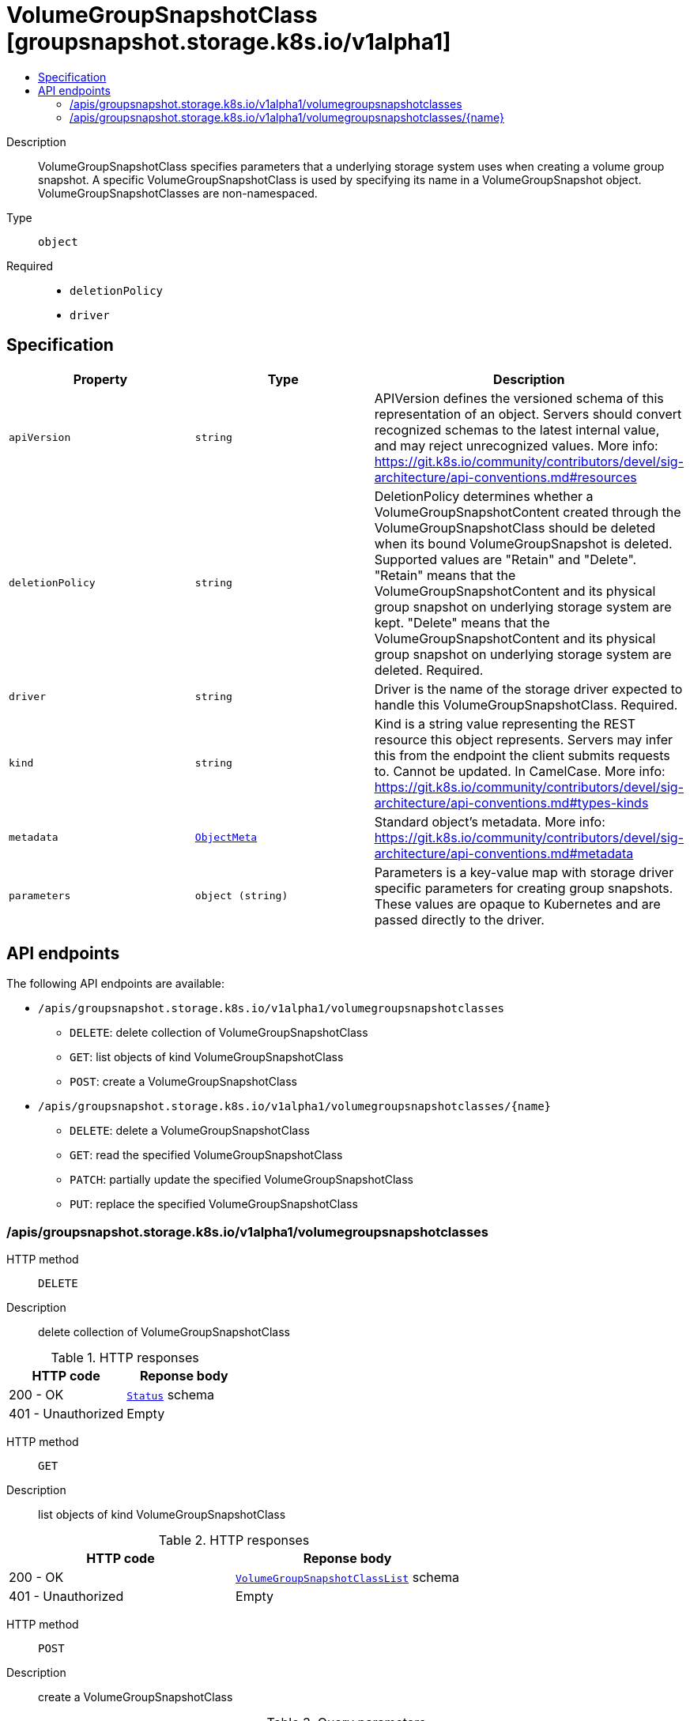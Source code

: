 // Automatically generated by 'openshift-apidocs-gen'. Do not edit.
:_mod-docs-content-type: ASSEMBLY
[id="volumegroupsnapshotclass-groupsnapshot-storage-k8s-io-v1alpha1"]
= VolumeGroupSnapshotClass [groupsnapshot.storage.k8s.io/v1alpha1]
:toc: macro
:toc-title:

toc::[]


Description::
+
--
VolumeGroupSnapshotClass specifies parameters that a underlying storage system
uses when creating a volume group snapshot. A specific VolumeGroupSnapshotClass
is used by specifying its name in a VolumeGroupSnapshot object.
VolumeGroupSnapshotClasses are non-namespaced.
--

Type::
  `object`

Required::
  - `deletionPolicy`
  - `driver`


== Specification

[cols="1,1,1",options="header"]
|===
| Property | Type | Description

| `apiVersion`
| `string`
| APIVersion defines the versioned schema of this representation of an object. Servers should convert recognized schemas to the latest internal value, and may reject unrecognized values. More info: https://git.k8s.io/community/contributors/devel/sig-architecture/api-conventions.md#resources

| `deletionPolicy`
| `string`
| DeletionPolicy determines whether a VolumeGroupSnapshotContent created
through the VolumeGroupSnapshotClass should be deleted when its bound
VolumeGroupSnapshot is deleted.
Supported values are "Retain" and "Delete".
"Retain" means that the VolumeGroupSnapshotContent and its physical group
snapshot on underlying storage system are kept.
"Delete" means that the VolumeGroupSnapshotContent and its physical group
snapshot on underlying storage system are deleted.
Required.

| `driver`
| `string`
| Driver is the name of the storage driver expected to handle this VolumeGroupSnapshotClass.
Required.

| `kind`
| `string`
| Kind is a string value representing the REST resource this object represents. Servers may infer this from the endpoint the client submits requests to. Cannot be updated. In CamelCase. More info: https://git.k8s.io/community/contributors/devel/sig-architecture/api-conventions.md#types-kinds

| `metadata`
| xref:../objects/index.adoc#io.k8s.apimachinery.pkg.apis.meta.v1.ObjectMeta[`ObjectMeta`]
| Standard object's metadata. More info: https://git.k8s.io/community/contributors/devel/sig-architecture/api-conventions.md#metadata

| `parameters`
| `object (string)`
| Parameters is a key-value map with storage driver specific parameters for
creating group snapshots.
These values are opaque to Kubernetes and are passed directly to the driver.

|===

== API endpoints

The following API endpoints are available:

* `/apis/groupsnapshot.storage.k8s.io/v1alpha1/volumegroupsnapshotclasses`
- `DELETE`: delete collection of VolumeGroupSnapshotClass
- `GET`: list objects of kind VolumeGroupSnapshotClass
- `POST`: create a VolumeGroupSnapshotClass
* `/apis/groupsnapshot.storage.k8s.io/v1alpha1/volumegroupsnapshotclasses/{name}`
- `DELETE`: delete a VolumeGroupSnapshotClass
- `GET`: read the specified VolumeGroupSnapshotClass
- `PATCH`: partially update the specified VolumeGroupSnapshotClass
- `PUT`: replace the specified VolumeGroupSnapshotClass


=== /apis/groupsnapshot.storage.k8s.io/v1alpha1/volumegroupsnapshotclasses



HTTP method::
  `DELETE`

Description::
  delete collection of VolumeGroupSnapshotClass




.HTTP responses
[cols="1,1",options="header"]
|===
| HTTP code | Reponse body
| 200 - OK
| xref:../objects/index.adoc#io.k8s.apimachinery.pkg.apis.meta.v1.Status[`Status`] schema
| 401 - Unauthorized
| Empty
|===

HTTP method::
  `GET`

Description::
  list objects of kind VolumeGroupSnapshotClass




.HTTP responses
[cols="1,1",options="header"]
|===
| HTTP code | Reponse body
| 200 - OK
| xref:../objects/index.adoc#io.k8s.storage.groupsnapshot.v1alpha1.VolumeGroupSnapshotClassList[`VolumeGroupSnapshotClassList`] schema
| 401 - Unauthorized
| Empty
|===

HTTP method::
  `POST`

Description::
  create a VolumeGroupSnapshotClass


.Query parameters
[cols="1,1,2",options="header"]
|===
| Parameter | Type | Description
| `dryRun`
| `string`
| When present, indicates that modifications should not be persisted. An invalid or unrecognized dryRun directive will result in an error response and no further processing of the request. Valid values are: - All: all dry run stages will be processed
| `fieldValidation`
| `string`
| fieldValidation instructs the server on how to handle objects in the request (POST/PUT/PATCH) containing unknown or duplicate fields. Valid values are: - Ignore: This will ignore any unknown fields that are silently dropped from the object, and will ignore all but the last duplicate field that the decoder encounters. This is the default behavior prior to v1.23. - Warn: This will send a warning via the standard warning response header for each unknown field that is dropped from the object, and for each duplicate field that is encountered. The request will still succeed if there are no other errors, and will only persist the last of any duplicate fields. This is the default in v1.23+ - Strict: This will fail the request with a BadRequest error if any unknown fields would be dropped from the object, or if any duplicate fields are present. The error returned from the server will contain all unknown and duplicate fields encountered.
|===

.Body parameters
[cols="1,1,2",options="header"]
|===
| Parameter | Type | Description
| `body`
| xref:../storage_apis/volumegroupsnapshotclass-groupsnapshot-storage-k8s-io-v1alpha1.adoc#volumegroupsnapshotclass-groupsnapshot-storage-k8s-io-v1alpha1[`VolumeGroupSnapshotClass`] schema
| 
|===

.HTTP responses
[cols="1,1",options="header"]
|===
| HTTP code | Reponse body
| 200 - OK
| xref:../storage_apis/volumegroupsnapshotclass-groupsnapshot-storage-k8s-io-v1alpha1.adoc#volumegroupsnapshotclass-groupsnapshot-storage-k8s-io-v1alpha1[`VolumeGroupSnapshotClass`] schema
| 201 - Created
| xref:../storage_apis/volumegroupsnapshotclass-groupsnapshot-storage-k8s-io-v1alpha1.adoc#volumegroupsnapshotclass-groupsnapshot-storage-k8s-io-v1alpha1[`VolumeGroupSnapshotClass`] schema
| 202 - Accepted
| xref:../storage_apis/volumegroupsnapshotclass-groupsnapshot-storage-k8s-io-v1alpha1.adoc#volumegroupsnapshotclass-groupsnapshot-storage-k8s-io-v1alpha1[`VolumeGroupSnapshotClass`] schema
| 401 - Unauthorized
| Empty
|===


=== /apis/groupsnapshot.storage.k8s.io/v1alpha1/volumegroupsnapshotclasses/{name}

.Global path parameters
[cols="1,1,2",options="header"]
|===
| Parameter | Type | Description
| `name`
| `string`
| name of the VolumeGroupSnapshotClass
|===


HTTP method::
  `DELETE`

Description::
  delete a VolumeGroupSnapshotClass


.Query parameters
[cols="1,1,2",options="header"]
|===
| Parameter | Type | Description
| `dryRun`
| `string`
| When present, indicates that modifications should not be persisted. An invalid or unrecognized dryRun directive will result in an error response and no further processing of the request. Valid values are: - All: all dry run stages will be processed
|===


.HTTP responses
[cols="1,1",options="header"]
|===
| HTTP code | Reponse body
| 200 - OK
| xref:../objects/index.adoc#io.k8s.apimachinery.pkg.apis.meta.v1.Status[`Status`] schema
| 202 - Accepted
| xref:../objects/index.adoc#io.k8s.apimachinery.pkg.apis.meta.v1.Status[`Status`] schema
| 401 - Unauthorized
| Empty
|===

HTTP method::
  `GET`

Description::
  read the specified VolumeGroupSnapshotClass




.HTTP responses
[cols="1,1",options="header"]
|===
| HTTP code | Reponse body
| 200 - OK
| xref:../storage_apis/volumegroupsnapshotclass-groupsnapshot-storage-k8s-io-v1alpha1.adoc#volumegroupsnapshotclass-groupsnapshot-storage-k8s-io-v1alpha1[`VolumeGroupSnapshotClass`] schema
| 401 - Unauthorized
| Empty
|===

HTTP method::
  `PATCH`

Description::
  partially update the specified VolumeGroupSnapshotClass


.Query parameters
[cols="1,1,2",options="header"]
|===
| Parameter | Type | Description
| `dryRun`
| `string`
| When present, indicates that modifications should not be persisted. An invalid or unrecognized dryRun directive will result in an error response and no further processing of the request. Valid values are: - All: all dry run stages will be processed
| `fieldValidation`
| `string`
| fieldValidation instructs the server on how to handle objects in the request (POST/PUT/PATCH) containing unknown or duplicate fields. Valid values are: - Ignore: This will ignore any unknown fields that are silently dropped from the object, and will ignore all but the last duplicate field that the decoder encounters. This is the default behavior prior to v1.23. - Warn: This will send a warning via the standard warning response header for each unknown field that is dropped from the object, and for each duplicate field that is encountered. The request will still succeed if there are no other errors, and will only persist the last of any duplicate fields. This is the default in v1.23+ - Strict: This will fail the request with a BadRequest error if any unknown fields would be dropped from the object, or if any duplicate fields are present. The error returned from the server will contain all unknown and duplicate fields encountered.
|===


.HTTP responses
[cols="1,1",options="header"]
|===
| HTTP code | Reponse body
| 200 - OK
| xref:../storage_apis/volumegroupsnapshotclass-groupsnapshot-storage-k8s-io-v1alpha1.adoc#volumegroupsnapshotclass-groupsnapshot-storage-k8s-io-v1alpha1[`VolumeGroupSnapshotClass`] schema
| 401 - Unauthorized
| Empty
|===

HTTP method::
  `PUT`

Description::
  replace the specified VolumeGroupSnapshotClass


.Query parameters
[cols="1,1,2",options="header"]
|===
| Parameter | Type | Description
| `dryRun`
| `string`
| When present, indicates that modifications should not be persisted. An invalid or unrecognized dryRun directive will result in an error response and no further processing of the request. Valid values are: - All: all dry run stages will be processed
| `fieldValidation`
| `string`
| fieldValidation instructs the server on how to handle objects in the request (POST/PUT/PATCH) containing unknown or duplicate fields. Valid values are: - Ignore: This will ignore any unknown fields that are silently dropped from the object, and will ignore all but the last duplicate field that the decoder encounters. This is the default behavior prior to v1.23. - Warn: This will send a warning via the standard warning response header for each unknown field that is dropped from the object, and for each duplicate field that is encountered. The request will still succeed if there are no other errors, and will only persist the last of any duplicate fields. This is the default in v1.23+ - Strict: This will fail the request with a BadRequest error if any unknown fields would be dropped from the object, or if any duplicate fields are present. The error returned from the server will contain all unknown and duplicate fields encountered.
|===

.Body parameters
[cols="1,1,2",options="header"]
|===
| Parameter | Type | Description
| `body`
| xref:../storage_apis/volumegroupsnapshotclass-groupsnapshot-storage-k8s-io-v1alpha1.adoc#volumegroupsnapshotclass-groupsnapshot-storage-k8s-io-v1alpha1[`VolumeGroupSnapshotClass`] schema
| 
|===

.HTTP responses
[cols="1,1",options="header"]
|===
| HTTP code | Reponse body
| 200 - OK
| xref:../storage_apis/volumegroupsnapshotclass-groupsnapshot-storage-k8s-io-v1alpha1.adoc#volumegroupsnapshotclass-groupsnapshot-storage-k8s-io-v1alpha1[`VolumeGroupSnapshotClass`] schema
| 201 - Created
| xref:../storage_apis/volumegroupsnapshotclass-groupsnapshot-storage-k8s-io-v1alpha1.adoc#volumegroupsnapshotclass-groupsnapshot-storage-k8s-io-v1alpha1[`VolumeGroupSnapshotClass`] schema
| 401 - Unauthorized
| Empty
|===


